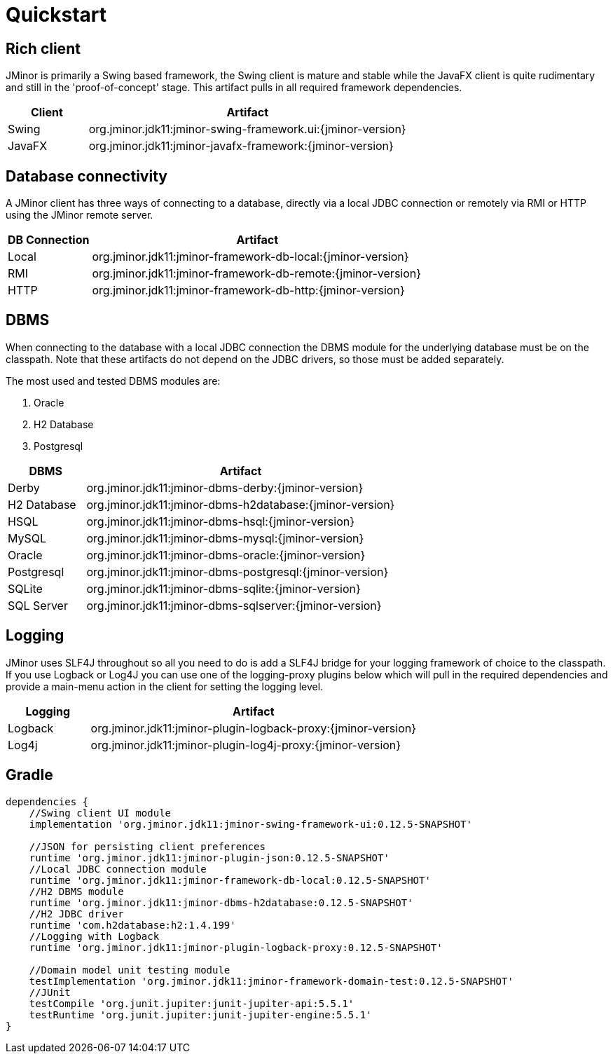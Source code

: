 = Quickstart

== Rich client
JMinor is primarily a Swing based framework, the Swing client is mature and stable while the JavaFX client is quite rudimentary and still in the 'proof-of-concept' stage. This artifact pulls in all required framework dependencies.

[cols="1,4"]
|===
|Client|Artifact

|Swing|org.jminor.jdk11:jminor-swing-framework.ui:{jminor-version}
|JavaFX|org.jminor.jdk11:jminor-javafx-framework:{jminor-version}
|===

== Database connectivity
A JMinor client has three ways of connecting to a database, directly via a local JDBC connection or remotely via RMI or HTTP using the JMinor remote server.

[cols="1,4"]
|===
|DB Connection|Artifact

|Local|org.jminor.jdk11:jminor-framework-db-local:{jminor-version}
|RMI|org.jminor.jdk11:jminor-framework-db-remote:{jminor-version}
|HTTP|org.jminor.jdk11:jminor-framework-db-http:{jminor-version}
|===

== DBMS
When connecting to the database with a local JDBC connection the DBMS module for the underlying database must be on the classpath. Note that these artifacts do not depend on the JDBC drivers, so those must be added separately.

The most used and tested DBMS modules are:

1. Oracle
2. H2 Database
3. Postgresql

[cols="1,4"]
|===
|DBMS|Artifact

|Derby|org.jminor.jdk11:jminor-dbms-derby:{jminor-version}
|H2 Database|org.jminor.jdk11:jminor-dbms-h2database:{jminor-version}
|HSQL|org.jminor.jdk11:jminor-dbms-hsql:{jminor-version}
|MySQL|org.jminor.jdk11:jminor-dbms-mysql:{jminor-version}
|Oracle|org.jminor.jdk11:jminor-dbms-oracle:{jminor-version}
|Postgresql|org.jminor.jdk11:jminor-dbms-postgresql:{jminor-version}
|SQLite|org.jminor.jdk11:jminor-dbms-sqlite:{jminor-version}
|SQL Server|org.jminor.jdk11:jminor-dbms-sqlserver:{jminor-version}
|===

== Logging
JMinor uses SLF4J throughout so all you need to do is add a SLF4J bridge for your logging framework of choice to the classpath. If you use Logback or Log4J you can use one of the logging-proxy plugins below which will pull in the required dependencies and provide a main-menu action in the client for setting the logging level.

[cols="1,4"]
|===
|Logging|Artifact

|Logback|org.jminor.jdk11:jminor-plugin-logback-proxy:{jminor-version}
|Log4j|org.jminor.jdk11:jminor-plugin-log4j-proxy:{jminor-version}
|===

== Gradle
[source,groovy]
----
dependencies {
    //Swing client UI module
    implementation 'org.jminor.jdk11:jminor-swing-framework-ui:0.12.5-SNAPSHOT'

    //JSON for persisting client preferences
    runtime 'org.jminor.jdk11:jminor-plugin-json:0.12.5-SNAPSHOT'
    //Local JDBC connection module
    runtime 'org.jminor.jdk11:jminor-framework-db-local:0.12.5-SNAPSHOT'
    //H2 DBMS module
    runtime 'org.jminor.jdk11:jminor-dbms-h2database:0.12.5-SNAPSHOT'
    //H2 JDBC driver
    runtime 'com.h2database:h2:1.4.199'
    //Logging with Logback
    runtime 'org.jminor.jdk11:jminor-plugin-logback-proxy:0.12.5-SNAPSHOT'

    //Domain model unit testing module
    testImplementation 'org.jminor.jdk11:jminor-framework-domain-test:0.12.5-SNAPSHOT'
    //JUnit
    testCompile 'org.junit.jupiter:junit-jupiter-api:5.5.1'
    testRuntime 'org.junit.jupiter:junit-jupiter-engine:5.5.1'
}
----